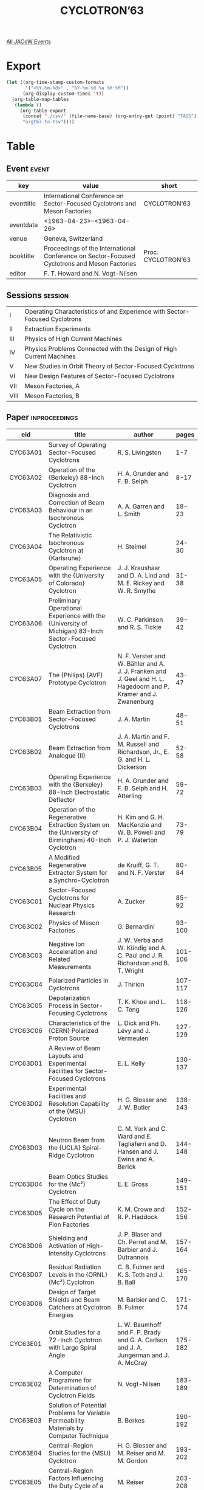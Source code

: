 #+title: CYCLOTRON’63

[[file:all-jacow-events.org][All JACoW Events]]


* Export


#+begin_src emacs-lisp :eval t
  (let ((org-time-stamp-custom-formats
         '("<%Y-%m-%d>" . "%Y-%m-%d %a %H:%M"))
        (org-display-custom-times 't))
    (org-table-map-tables
     (lambda ()
       (org-table-export
        (concat "./csv/" (file-name-base) (org-entry-get (point) "TAGS") ".tsv")
        "orgtbl-to-tsv"))))
#+end_src

#+RESULTS:
: Mapping tables: done

* Table

** Event :event:

|------------+----------------------------------------------------------------------------------------------+--------------------|
| key        | value                                                                                        | short              |
|------------+----------------------------------------------------------------------------------------------+--------------------|
| eventtitle | International Conference on Sector-Focused Cyclotrons and Meson Factories                    | CYCLOTRON’63       |
| eventdate  | <1963-04-23>--<1963-04-26>                                                                 |                    |
| venue      | Geneva, Switzerland                                                                          |                    |
| booktitle  | Proceedings of the International Conference on Sector-Focused Cyclotrons and Meson Factories | Proc. CYCLOTRON’63 |
| editor     | F. T. Howard and N. Vogt-Nilsen                                                              |                    |
|------------+----------------------------------------------------------------------------------------------+--------------------|
#+TBLFM: @2$3='(cadar (org-collect-keywords '("TITLE")))::@5$3='(concat "Proc. " (cadar (org-collect-keywords '("TITLE"))))

** Sessions :session:

|------+----------------------------------------------------------------------------|
| I    | Operating Characteristics of and Experience with Sector-Focused Cyclotrons |
| II   | Extraction Experiments                                                     |
| III  | Physics of High Current Machines                                           |
| IV   | Physics Problems Connected with the Design of High Current Machines        |
| V    | New Studies in Orbit Theory of Sector-Focused Cyclotrons                   |
| VI   | New Design Features of Sector-Focused Cyclotrons                           |
| VII  | Meson Factories, A                                                         |
| VIII | Meson Factories, B                                                         |
|------+----------------------------------------------------------------------------|


** Paper :inproceedings:

|----------+----------------------------------------------------------------------------------------------------------------------------------------------------------+---------------------------------------------------------------------------------------------------------------------------+---------|
| ﻿eid      | title                                                                                                                                                    | author                                                                                                                    |   pages |
|----------+----------------------------------------------------------------------------------------------------------------------------------------------------------+---------------------------------------------------------------------------------------------------------------------------+---------|
| CYC63A01 | Survey of Operating Sector-Focused Cyclotrons                                                                                                            | R. S. Livingston                                                                                                          |     1-7 |
| CYC63A02 | Operation of the {Berkeley} 88-Inch Cyclotron                                                                                                            | H. A. Grunder and F. B. Selph                                                                                             |    8-17 |
| CYC63A03 | Diagnosis and Correction of Beam Behaviour in an Isochronous Cyclotron                                                                                   | A. A. Garren and L. Smith                                                                                                 |   18-23 |
| CYC63A04 | The Relativistic Isochronous Cyclotron at {Karlsruhe}                                                                                                    | H. Steimel                                                                                                                |   24-30 |
| CYC63A05 | Operating Experience with the {University of Colorado} Cyclotron                                                                                         | J. J. Kraushaar and D. A. Lind and M. E. Rickey and W. R. Smythe                                                          |   31-38 |
| CYC63A06 | Preliminary Operational Experience with the {University of Michigan} 83-Inch Sector-Focused Cyclotron                                                    | W. C. Parkinson and R. S. Tickle                                                                                          |   39-42 |
| CYC63A07 | The {Philips} {AVF} Prototype Cyclotron                                                                                                                  | N. F. Verster and W. Bähler and A. J. J. Franken and J. Geel and H. L. Hagedoorn and P. Kramer and J. Zwanenburg          |   43-47 |
|----------+----------------------------------------------------------------------------------------------------------------------------------------------------------+---------------------------------------------------------------------------------------------------------------------------+---------|
| CYC63B01 | Beam Extraction from Sector-Focused Cyclotrons                                                                                                           | J. A. Martin                                                                                                              |   48-51 |
| CYC63B02 | Beam Extraction from Analogue {II}                                                                                                                       | J. A. Martin and F. M. Russell and Richardson, Jr., E. G. and  H. L. Dickerson                                            |   52-58 |
| CYC63B03 | Operating Experience with the {Berkeley} 88-Inch Electrostatic Deflector                                                                                 | H. A. Grunder and F. B. Selph and H. Atterling                                                                            |   59-72 |
| CYC63B04 | Operation of the Regenerative Extraction System on the {University of Birmingham} 40-Inch Cyclotron                                                      | H. Kim and G. H. MacKenzie and W. B. Powell and P. J. Waterton                                                            |   73-79 |
| CYC63B05 | A Modified Regenerative Extractor System for a Synchro-Cyclotron                                                                                         | de Kruiff, G. T. and N. F. Verster                                                                                        |   80-84 |
|----------+----------------------------------------------------------------------------------------------------------------------------------------------------------+---------------------------------------------------------------------------------------------------------------------------+---------|
| CYC63C01 | Sector-Focused Cyclotrons for Nuclear Physics Research                                                                                                   | A. Zucker                                                                                                                 |   85-92 |
| CYC63C02 | Physics of Meson Factories                                                                                                                               | G. Bernardini                                                                                                             |  93-100 |
| CYC63C03 | Negative Ion Acceleration and Related Measurements                                                                                                       | J. W. Verba and W. Kündig and A. C. Paul and J. R. Richardson and B. T. Wright                                            | 101-106 |
| CYC63C04 | Polarized Particles in Cyclotrons                                                                                                                        | J. Thirion                                                                                                                | 107-117 |
| CYC63C05 | Depolarization Process in Sector-Focusing Cyclotrons                                                                                                     | T. K. Khoe and L. C. Teng                                                                                                 | 118-126 |
| CYC63C06 | Characteristics of the {CERN} Polarized Proton Source                                                                                                    | L. Dick and Ph. Lévy and J. Vermeulen                                                                                     | 127-129 |
|----------+----------------------------------------------------------------------------------------------------------------------------------------------------------+---------------------------------------------------------------------------------------------------------------------------+---------|
| CYC63D01 | A Review of Beam Layouts and Experimental Facilities for Sector-Focused Cyclotrons                                                                       | E. L. Kelly                                                                                                               | 130-137 |
| CYC63D02 | Experimental Facilities and Resolution Capability of the {MSU} Cyclotron                                                                                 | H. G. Blosser and J. W. Butler                                                                                            | 138-143 |
| CYC63D03 | Neutron Beam from the {UCLA} Spiral-Ridge Cyclotron                                                                                                      | C. M. York and C. Ward and E. Tagliaferri and D. Hansen and J. Ewins and A. Berick                                        | 144-148 |
| CYC63D04 | Beam Optics Studies for the {Mc²} Cyclotron                                                                                                              | E. E. Gross                                                                                                               | 149-151 |
| CYC63D05 | The Effect of Duty Cycle on the Research Potential of Pion Factories                                                                                     | K. M. Crowe and R. P. Haddock                                                                                             | 152-156 |
| CYC63D06 | Shielding and Activation of High-Intensity Cyclotrons                                                                                                    | J. P. Blaser and Ch. Perret and M. Barbier and J. Dutrannois                                                              | 157-164 |
| CYC63D07 | Residual Radiation Levels in the {ORNL} {Mc²} Cyclotron                                                                                                  | C. B. Fulmer and K. S. Toth and J. B. Ball                                                                                | 165-170 |
| CYC63D08 | Design of Target Shields and Beam Catchers at Cyclotron Energies                                                                                         | M. Barbier and C. B. Fulmer                                                                                               | 171-174 |
|----------+----------------------------------------------------------------------------------------------------------------------------------------------------------+---------------------------------------------------------------------------------------------------------------------------+---------|
| CYC63E01 | Orbit Studies for a 72-Inch Cyclotron with Large Spiral Angle                                                                                            | L. W. Baumhoff and F. P. Brady and G. A. Carlson and J. A. Jungerman and J. A. McCray                                     | 175-182 |
| CYC63E02 | A Computer Programme for Determination of Cyclotron Fields                                                                                               | N. Vogt-Nilsen                                                                                                            | 183-189 |
| CYC63E03 | Solution of Potential Problems for Variable Permeability Materials by Computer Technique                                                                 | B. Berkes                                                                                                                 | 190-192 |
| CYC63E04 | Central-Region Studies for the {MSU} Cyclotron                                                                                                           | H. G. Blosser and M. Reiser and M. M. Gordon                                                                              | 193-202 |
| CYC63E05 | Central-Region Factors Influencing the Duty Cycle of a Cyclotron Beam                                                                                    | M. Reiser                                                                                                                 | 203-208 |
| CYC63E06 | A Centre-Region Model of a Three-Sector Cyclotron                                                                                                        | D. J. Clark                                                                                                               | 209-213 |
| CYC63E07 | The Central Region of the {Philips} {AVF} Cyclotron                                                                                                      | P. Kramer and H. L. Hagedoorn and N. F. Verster                                                                           | 214-221 |
| CYC63E08 | Theoretical Study of Beam Extraction by the Method of Curvilinear Coordinates                                                                            | F. Fer                                                                                                                    | 222-227 |
| CYC63E09 | The Extraction of the Beam of the {Philips} {AVF} Cyclotron                                                                                              | H. L. Hagedoorn and N. F. Verster                                                                                         | 228-235 |
| CYC63E10 | Orbit Calculations on the Extraction System for the {MSU} Cyclotron                                                                                      | M. M. Gordon and H. G. Blosser                                                                                            | 236-242 |
| CYC63E11 | Limitations on Duty-Factor Improvement (via Phase-Shifting) Using {H⁻} Ions                                                                              | M. M. Gordon                                                                                                              | 243-245 |
|----------+----------------------------------------------------------------------------------------------------------------------------------------------------------+---------------------------------------------------------------------------------------------------------------------------+---------|
| CYC63F01 | Progress in the Construction of the {Milan University} Cyclotron                                                                                         | M. Castiglioni and M. Fois and A. Luccio and F. Resmini and C. Succi and G. Tagliaferri                                   | 246-250 |
| CYC63F02 | Correcting Coils of the {Orsay} 80-Inch Isochronous Cyclotron                                                                                            | A. Cabrespine and M.-P. Bourgarel and Ch. Goldstein                                                                       | 251-255 |
| CYC63F03 | RF System of the Orsay Isochronous 80-Inch Cyclotron                                                                                                     | A. Cabrespine and Y. Dupuis and C. Bieth                                                                                  | 256-261 |
| CYC63F04 | {I}. Use of the Hodoscope to Measure the Axial Frequency of Betatron Oscillations; {II}. The Accelerating System of the {Grenoble} Isochronous Cyclotron | H. Leboutet and J. Aucouturier and J. C. Schnuriger                                                                       | 262-269 |
| CYC63F05 | Magnet Design for the {MSU} {50 MeV} Cyclotron                                                                                                           | H. G. Blosser                                                                                                             | 270-278 |
| CYC63F06 | Radio-Frequency System for the {MSU} Cyclotron                                                                                                           | W. P. Johnson                                                                                                             | 279-285 |
| CYC63F07 | The Magnetic Field of a Two-Particle Fixed Energy {AVF} Cyclotron without Trimming Coils                                                                 | H. L. Hagedoorn and N. F. Verster                                                                                         | 286-290 |
| CYC63F08 | Performance of the {ORIC} Variable {RF} System                                                                                                           | S. W. Mosko and W. H. White and R. E. Worsham                                                                             | 291-296 |
| CYC63F09 | {ORIC} Beam Extraction System                                                                                                                            | R. S. Lord and E. D. Hudson and F. M. Russell and R. J. Jones                                                             | 297-300 |
| CYC63F10 | Deflector Power Supply for Sector-Focused Cyclotrons                                                                                                     | B. H. Smith                                                                                                               | 301-303 |
| CYC63F11 | Electrical Design of Electrostatic Deflectors for Sector-Focused Cyclotrons                                                                              | B. H. Smith and H. A. Grunder                                                                                             | 304-310 |
| CYC63F12 | Cyclotron Beam Position Sensor                                                                                                                           | K. Johnson and W. J. Ramler                                                                                               | 311-316 |
|----------+----------------------------------------------------------------------------------------------------------------------------------------------------------+---------------------------------------------------------------------------------------------------------------------------+---------|
| CYC63G01 | Comparison of Various Circular Accelerators as Meson Factories                                                                                           | J. R. Richardson                                                                                                          | 317-327 |
| CYC63G02 | The Proton Linear Accelerator as a Pion Factory                                                                                                          | G. H. Stafford                                                                                                            | 328-333 |
| CYC63G03 | Recent Progress on the {ORNL} {Mc²} Cyclotron                                                                                                            | R. J. Jones                                                                                                               | 334-339 |
| CYC63G04 | {H⁻} Cyclotron Meson Factory                                                                                                                             | R. P. Haddock and J. R. Richardson and B. T. Wright                                                                       | 340-350 |
| CYC63G05 | Design of a {720 MeV} Proton {FFAG} Accelerator                                                                                                          | F. T. Cole and G. Parzen and E. M. Rowe and S. C. Snowdon and K. R. MacKenzie and B. T. Wright                            | 351-352 |
| CYC63G06 | Use of a {10 GeV} High-Intensity Accelerator as a Pion Factory                                                                                           | F. T. Cole and A. Galonsky                                                                                                | 353-355 |
| CYC63G07 | Spiral-Sector {FFAG} Magnet Design and Field Measurement                                                                                                 | S. C. Snowdon and R. S. Christian and del Castillo, G. and  R. W. Fast                                                    | 356-358 |
| CYC63G08 | The Choice of Betatron Oscillation Frequencies in a Spiral-Sector {FFAG} Accelerator                                                                     | G. Parzen and P. Morton                                                                                                   | 359-364 |
|----------+----------------------------------------------------------------------------------------------------------------------------------------------------------+---------------------------------------------------------------------------------------------------------------------------+---------|
| CYC63H01 | A Very High-Intensity Proton Linear Accelerator as a Meson Factory                                                                                       | E. R. Beringer and W. A. Blanpied and R. L. Gluckstern and V. W. Hughes and H. B. Knowles and S. Ohnuma and G. W. Wheeler | 365-371 |
| CYC63H02 | Design of Proton Linear Accelerators for Energies up to {300 MeV}                                                                                        | D. E. Young and R. S. Christian and T. W. Edwards and F. E. Mills and D. A. Swenson and van Bladel, J.                    | 372-376 |
| CYC63H03 | A Strong-Focusing Cyclotron with Separated Orbits                                                                                                        | F. M. Russell                                                                                                             | 377-385 |
| CYC63H04 | Proposal for a {500 MeV} Isochronous Cyclotron with Ring Magnet                                                                                          | H. A. Willax                                                                                                              | 386-397 |
| CYC63H05 | On the Design of the Magnetic Field for a {450 MeV} Proton Machine                                                                                       | W. Müller and W. Wolff                                                                                                    | 398-404 |
| CYC63H06 | Some {RF} Systems for Cyclotron Meson Factories                                                                                                          | K. R. MacKenzie                                                                                                           | 405-409 |
| CYC63H07 | Meson Acceleration in Cyclic Machines                                                                                                                    | R. P. Haddock                                                                                                             | 410-413 |
|----------+----------------------------------------------------------------------------------------------------------------------------------------------------------+---------------------------------------------------------------------------------------------------------------------------+---------|














